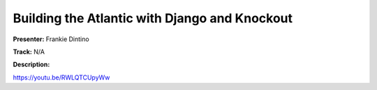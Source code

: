 ==============================================
Building the Atlantic with Django and Knockout
==============================================

**Presenter:** Frankie Dintino

**Track:** N/A

**Description:**


https://youtu.be/RWLQTCUpyWw
